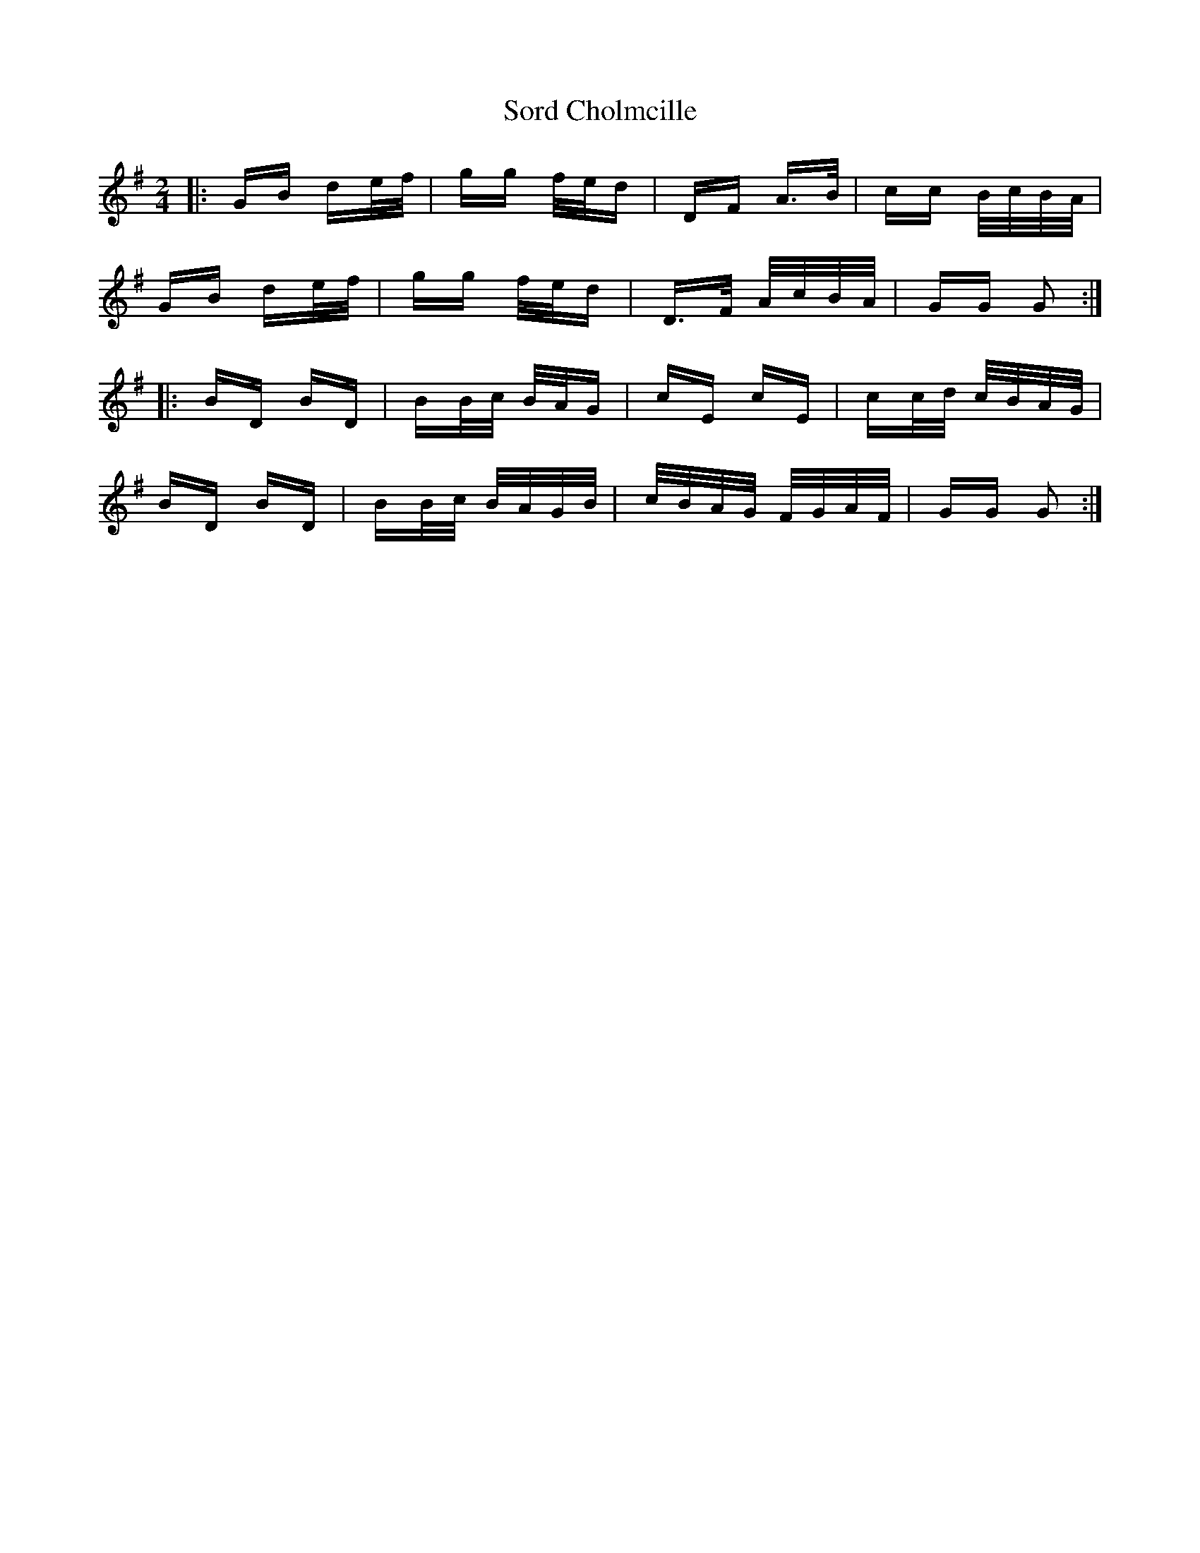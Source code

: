 X: 37852
T: Sord Cholmcille
R: polka
M: 2/4
K: Gmajor
|:GB de/f/|gg f/e/d|DF A>B|cc B/c/B/A/|
GB de/f/|gg f/e/d|D>F A/c/B/A/|GG G2:|
|:BD BD|BB/c/ B/A/G|cE cE|cc/d/ c/B/A/G/|
BD BD|BB/c/ B/A/G/B/|c/B/A/G/ F/G/A/F/|GG G2:|

